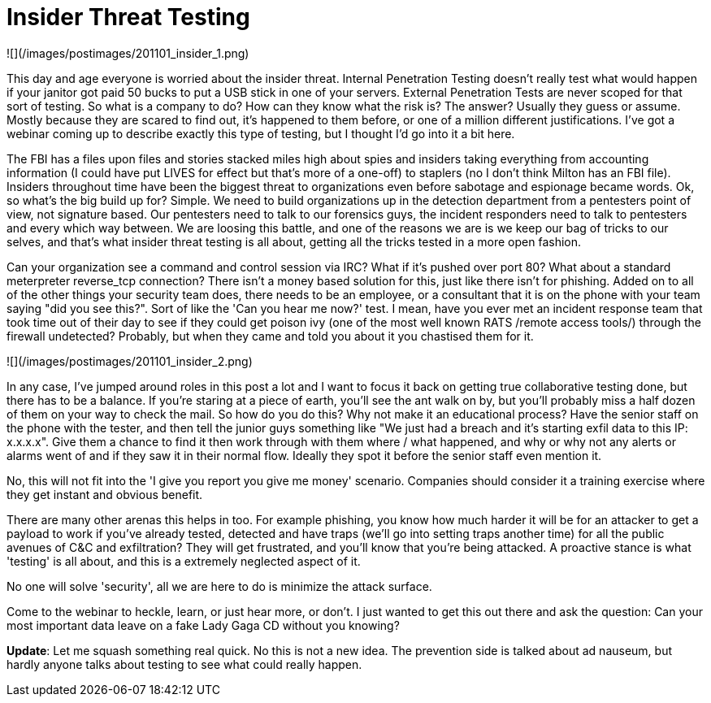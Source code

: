 = Insider Threat Testing
:hp-tags: rant

![](/images/postimages/201101_insider_1.png)

This day and age everyone is worried about the insider threat. Internal Penetration Testing doesn't really test what would happen if your janitor got paid 50 bucks to put a USB stick in one of your servers. External Penetration Tests are never scoped for that sort of testing. So what is a company to do? How can they know what the risk is? The answer? Usually they guess or assume. Mostly because they are scared to find out, it's happened to them before, or one of a million different justifications. I've got a webinar coming up to describe exactly this type of testing, but I thought I'd go into it a bit here.

The FBI has a files upon files and stories stacked miles high about spies and insiders taking everything from accounting information (I could have put LIVES for effect but that's more of a one-off) to staplers (no I don't think Milton has an FBI file). Insiders throughout time have been the biggest threat to organizations even before sabotage and espionage became words. Ok, so what's the big build up for? Simple. We need to build organizations up in the detection department from a pentesters point of view, not signature based. Our pentesters need to talk to our forensics guys, the incident responders need to talk to pentesters and every which way between. We are loosing this battle, and one of the reasons we are is we keep our bag of tricks to our selves, and that's what insider threat testing is all about, getting all the tricks tested in a more open fashion.

Can your organization see a command and control session via IRC? What if it's pushed over port 80? What about a standard meterpreter reverse_tcp connection? There isn't a money based solution for this, just like there isn't for phishing. Added on to all of the other things your security team does, there needs to be an employee, or a consultant that it is on the phone with your team saying "did you see this?". Sort of like the 'Can you hear me now?' test. I mean, have you ever met an incident response team that took time out of their day to see if they could get poison ivy (one of the most well known RATS /remote access tools/) through the firewall undetected? Probably, but when they came and told you about it you chastised them for it.

![](/images/postimages/201101_insider_2.png)

In any case, I've jumped around roles in this post a lot and I want to focus it back on getting true collaborative testing done, but there has to be a balance. If you're staring at a piece of earth, you'll see the ant walk on by, but you'll probably miss a half dozen of them on your way to check the mail. So how do you do this? Why not make it an educational process? Have the senior staff on the phone with the tester, and then tell the junior guys something like "We just had a breach and it's starting exfil data to this IP: x.x.x.x". Give them a chance to find it then work through with them where / what happened, and why or why not any alerts or alarms went of and if they saw it in their normal flow. Ideally they spot it before the senior staff even mention it.

No, this will not fit into the 'I give you report you give me money' scenario. Companies should consider it a training exercise where they get instant and obvious benefit.

There are many other arenas this helps in too. For example phishing, you know how much harder it will be for an attacker to get a payload to work if you've already tested, detected and have traps (we'll go into setting traps another time) for all the public avenues of C&C and exfiltration? They will get frustrated, and you'll know that you're being attacked. A proactive stance is what 'testing' is all about, and this is a extremely neglected aspect of it.

No one will solve 'security', all we are here to do is minimize the attack surface.

Come to the webinar to heckle, learn, or just hear more, or don't. I just wanted to get this out there and ask the question: Can your most important data leave on a fake Lady Gaga CD without you knowing?

**Update**: Let me squash something real quick. No this is not a new idea. The prevention side is talked about ad nauseum, but hardly anyone talks about testing to see what could really happen.
